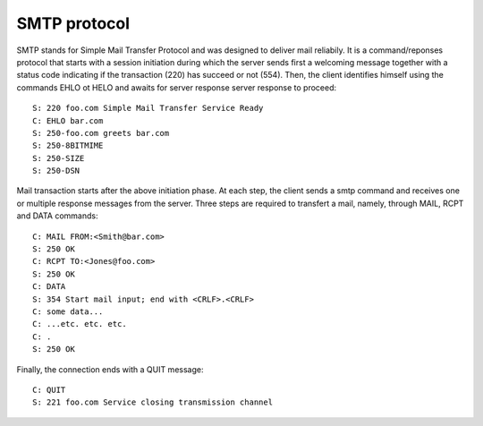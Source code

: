 .. This Source Code Form is subject to the terms of the Mozilla Public
.. License, v. 2.0. If a copy of the MPL was not distributed with this
.. file, You can obtain one at http://mozilla.org/MPL/2.0/.

.. highlightinglang:: lua

SMTP protocol
-------------
SMTP stands for Simple Mail Transfer Protocol and was designed to deliver mail
reliabily. It is a command/reponses protocol that starts with a session initiation
during which the server sends first a welcoming message together with a status
code indicating if the transaction (220) has succeed or not (554). Then, the
client identifies himself using the commands EHLO ot HELO and awaits for server
response server response to proceed::

    S: 220 foo.com Simple Mail Transfer Service Ready
    C: EHLO bar.com
    S: 250-foo.com greets bar.com
    S: 250-8BITMIME
    S: 250-SIZE
    S: 250-DSN

Mail transaction starts after the above initiation phase. At each step, the
client sends a smtp command and receives one or multiple response messages
from the server. Three steps are required to transfert a mail, namely, through
MAIL, RCPT and DATA commands::

    C: MAIL FROM:<Smith@bar.com>
    S: 250 OK
    C: RCPT TO:<Jones@foo.com>
    S: 250 OK
    C: DATA
    S: 354 Start mail input; end with <CRLF>.<CRLF>
    C: some data...
    C: ...etc. etc. etc.
    C: .
    S: 250 OK

Finally, the connection ends with a QUIT message::

    C: QUIT
    S: 221 foo.com Service closing transmission channel
